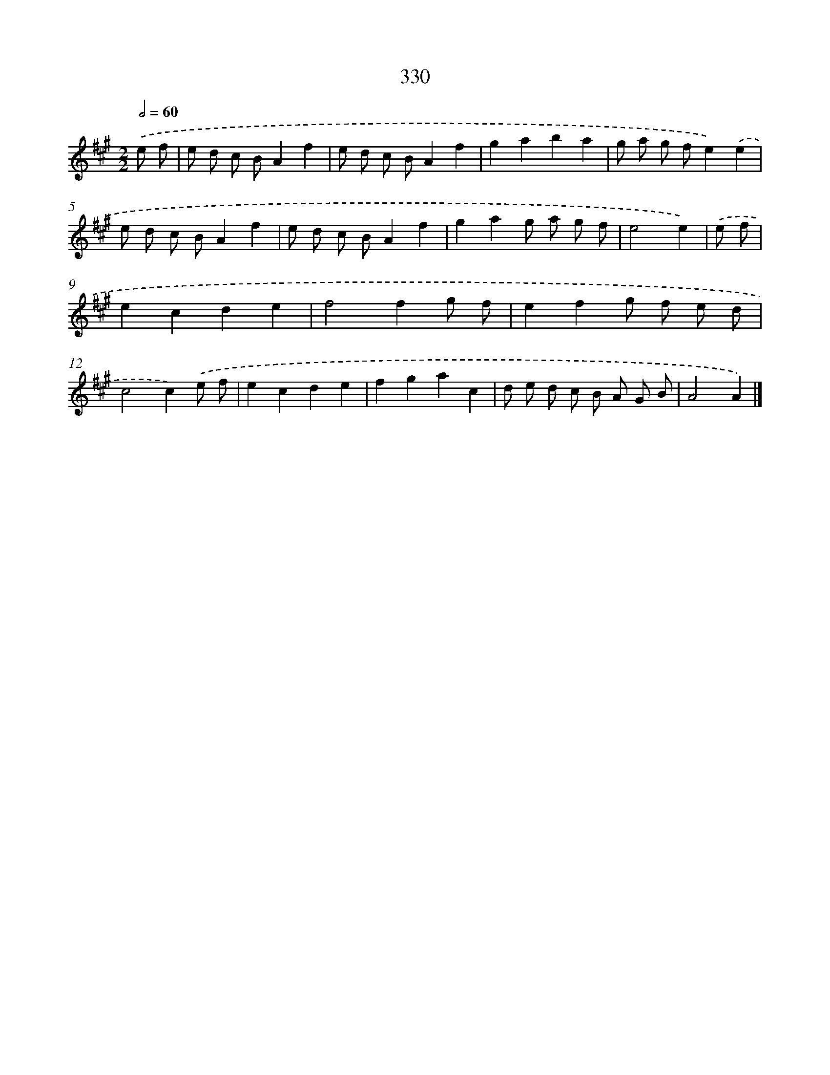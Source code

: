 X: 11904
T: 330
%%abc-version 2.0
%%abcx-abcm2ps-target-version 5.9.1 (29 Sep 2008)
%%abc-creator hum2abc beta
%%abcx-conversion-date 2018/11/01 14:37:19
%%humdrum-veritas 3536534051
%%humdrum-veritas-data 826874227
%%continueall 1
%%barnumbers 0
L: 1/8
M: 2/2
Q: 1/2=60
K: A clef=treble
.('e f [I:setbarnb 1]|
e d c BA2f2 |
e d c BA2f2 |
g2a2b2a2 |
g a g fe2).('e2 |
e d c BA2f2 |
e d c BA2f2 |
g2a2g a g f |
e4e2) |
.('e f [I:setbarnb 9]|
e2c2d2e2 |
f4f2g f |
e2f2g f e d |
c4c2).('e f |
e2c2d2e2 |
f2g2a2c2 |
d e d c B A G B |
A4A2) |]
